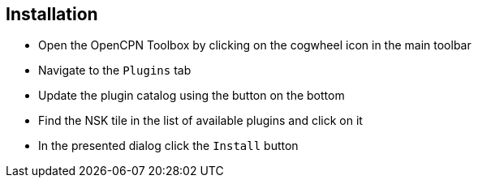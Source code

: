 :imagesdir: ../images/
== Installation

* Open the OpenCPN Toolbox by clicking on the cogwheel icon in the main toolbar
* Navigate to the `Plugins` tab
* Update the plugin catalog using the button on the bottom
* Find the NSK tile in the list of available plugins and click on it
* In the presented dialog click the `Install` button
